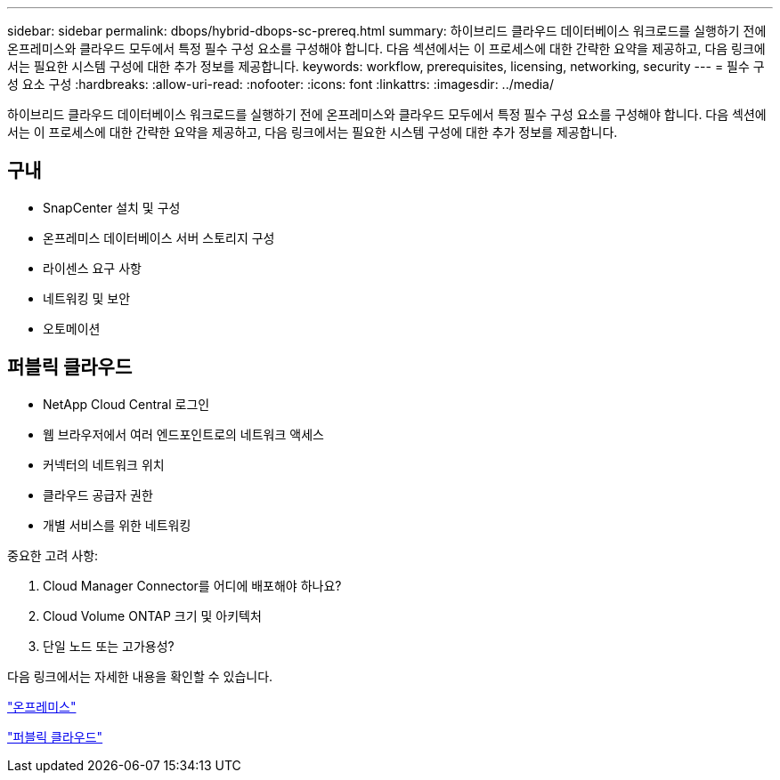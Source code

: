 ---
sidebar: sidebar 
permalink: dbops/hybrid-dbops-sc-prereq.html 
summary: 하이브리드 클라우드 데이터베이스 워크로드를 실행하기 전에 온프레미스와 클라우드 모두에서 특정 필수 구성 요소를 구성해야 합니다.  다음 섹션에서는 이 프로세스에 대한 간략한 요약을 제공하고, 다음 링크에서는 필요한 시스템 구성에 대한 추가 정보를 제공합니다. 
keywords: workflow, prerequisites, licensing, networking, security 
---
= 필수 구성 요소 구성
:hardbreaks:
:allow-uri-read: 
:nofooter: 
:icons: font
:linkattrs: 
:imagesdir: ../media/


[role="lead"]
하이브리드 클라우드 데이터베이스 워크로드를 실행하기 전에 온프레미스와 클라우드 모두에서 특정 필수 구성 요소를 구성해야 합니다.  다음 섹션에서는 이 프로세스에 대한 간략한 요약을 제공하고, 다음 링크에서는 필요한 시스템 구성에 대한 추가 정보를 제공합니다.



== 구내

* SnapCenter 설치 및 구성
* 온프레미스 데이터베이스 서버 스토리지 구성
* 라이센스 요구 사항
* 네트워킹 및 보안
* 오토메이션




== 퍼블릭 클라우드

* NetApp Cloud Central 로그인
* 웹 브라우저에서 여러 엔드포인트로의 네트워크 액세스
* 커넥터의 네트워크 위치
* 클라우드 공급자 권한
* 개별 서비스를 위한 네트워킹


중요한 고려 사항:

. Cloud Manager Connector를 어디에 배포해야 하나요?
. Cloud Volume ONTAP 크기 및 아키텍처
. 단일 노드 또는 고가용성?


다음 링크에서는 자세한 내용을 확인할 수 있습니다.

link:hybrid-dbops-sc-prereq-onprem.html["온프레미스"]

link:hybrid-dbops-sc-prereq-cloud.html["퍼블릭 클라우드"]
